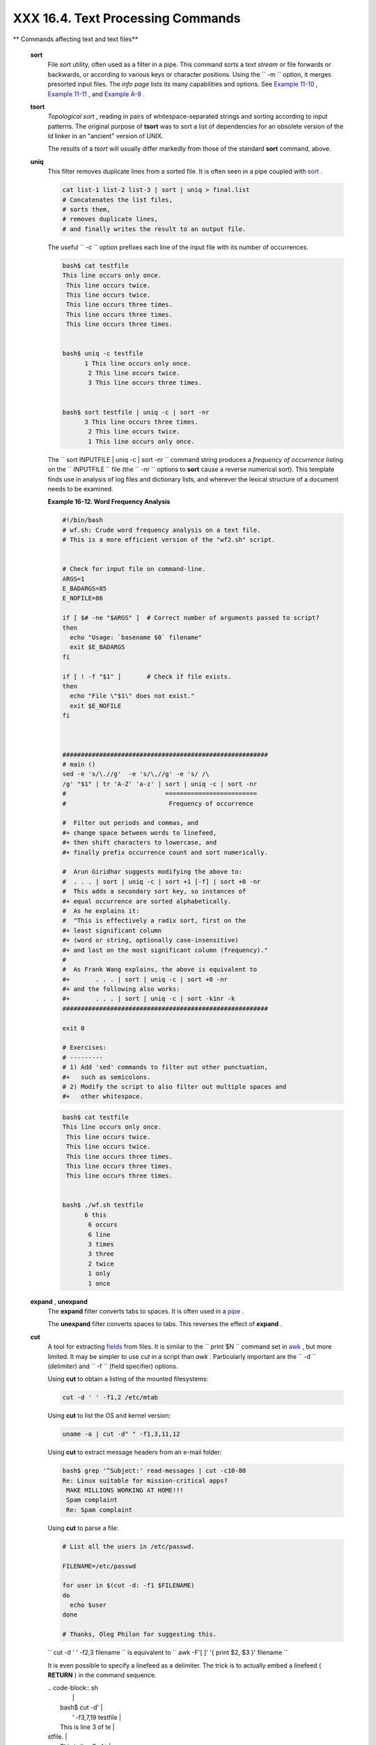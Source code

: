 ###################################
XXX  16.4. Text Processing Commands
###################################

.. raw:: html

   <div class="VARIABLELIST">

** Commands affecting text and text files**

 **sort**
    File sort utility, often used as a filter in a pipe. This command
    sorts a *text stream* or file forwards or backwards, or according to
    various keys or character positions. Using the
    ``         -m        `` option, it merges presorted input files. The
    *info page* lists its many capabilities and options. See `Example
    11-10 <loops1.html#FINDSTRING>`__ , `Example
    11-11 <loops1.html#SYMLINKS>`__ , and `Example
    A-8 <contributed-scripts.html#MAKEDICT>`__ .

 **tsort**
    *Topological sort* , reading in pairs of whitespace-separated
    strings and sorting according to input patterns. The original
    purpose of **tsort** was to sort a list of dependencies for an
    obsolete version of the *ld* linker in an "ancient" version of UNIX.

    The results of a *tsort* will usually differ markedly from those of
    the standard **sort** command, above.

 **uniq**
    This filter removes duplicate lines from a sorted file. It is often
    seen in a pipe coupled with `sort <textproc.html#SORTREF>`__ .

    .. raw:: html

       <div>

    .. code-block:: sh

        cat list-1 list-2 list-3 | sort | uniq > final.list
        # Concatenates the list files,
        # sorts them,
        # removes duplicate lines,
        # and finally writes the result to an output file.

    .. raw:: html

       </p>

    .. raw:: html

       </div>

    The useful ``         -c        `` option prefixes each line of the
    input file with its number of occurrences.

    .. raw:: html

       <div>

    .. code-block:: sh

        bash$ cat testfile
        This line occurs only once.
         This line occurs twice.
         This line occurs twice.
         This line occurs three times.
         This line occurs three times.
         This line occurs three times.


        bash$ uniq -c testfile
              1 This line occurs only once.
               2 This line occurs twice.
               3 This line occurs three times.


        bash$ sort testfile | uniq -c | sort -nr
              3 This line occurs three times.
               2 This line occurs twice.
               1 This line occurs only once.


    .. raw:: html

       </p>

    .. raw:: html

       </div>

    The
    ``                   sort INPUTFILE | uniq -c | sort -nr                 ``
    command string produces a *frequency of occurrence* listing on the
    ``         INPUTFILE        `` file (the ``         -nr        ``
    options to **sort** cause a reverse numerical sort). This template
    finds use in analysis of log files and dictionary lists, and
    wherever the lexical structure of a document needs to be examined.

    .. raw:: html

       <div class="EXAMPLE">

    **Example 16-12. Word Frequency Analysis**

    .. raw:: html

       <div>

    .. code-block:: sh

        #!/bin/bash
        # wf.sh: Crude word frequency analysis on a text file.
        # This is a more efficient version of the "wf2.sh" script.


        # Check for input file on command-line.
        ARGS=1
        E_BADARGS=85
        E_NOFILE=86

        if [ $# -ne "$ARGS" ]  # Correct number of arguments passed to script?
        then
          echo "Usage: `basename $0` filename"
          exit $E_BADARGS
        fi

        if [ ! -f "$1" ]       # Check if file exists.
        then
          echo "File \"$1\" does not exist."
          exit $E_NOFILE
        fi



        ########################################################
        # main ()
        sed -e 's/\.//g'  -e 's/\,//g' -e 's/ /\
        /g' "$1" | tr 'A-Z' 'a-z' | sort | uniq -c | sort -nr
        #                           =========================
        #                            Frequency of occurrence

        #  Filter out periods and commas, and
        #+ change space between words to linefeed,
        #+ then shift characters to lowercase, and
        #+ finally prefix occurrence count and sort numerically.

        #  Arun Giridhar suggests modifying the above to:
        #  . . . | sort | uniq -c | sort +1 [-f] | sort +0 -nr
        #  This adds a secondary sort key, so instances of
        #+ equal occurrence are sorted alphabetically.
        #  As he explains it:
        #  "This is effectively a radix sort, first on the
        #+ least significant column
        #+ (word or string, optionally case-insensitive)
        #+ and last on the most significant column (frequency)."
        #
        #  As Frank Wang explains, the above is equivalent to
        #+       . . . | sort | uniq -c | sort +0 -nr
        #+ and the following also works:
        #+       . . . | sort | uniq -c | sort -k1nr -k
        ########################################################

        exit 0

        # Exercises:
        # ---------
        # 1) Add 'sed' commands to filter out other punctuation,
        #+   such as semicolons.
        # 2) Modify the script to also filter out multiple spaces and
        #+   other whitespace.

    .. raw:: html

       </p>

    .. raw:: html

       </div>

    .. raw:: html

       </div>

    .. raw:: html

       <div>

    .. code-block:: sh

        bash$ cat testfile
        This line occurs only once.
         This line occurs twice.
         This line occurs twice.
         This line occurs three times.
         This line occurs three times.
         This line occurs three times.


        bash$ ./wf.sh testfile
              6 this
               6 occurs
               6 line
               3 times
               3 three
               2 twice
               1 only
               1 once


    .. raw:: html

       </p>

    .. raw:: html

       </div>

 **expand** , **unexpand**
    The **expand** filter converts tabs to spaces. It is often used in a
    `pipe <special-chars.html#PIPEREF>`__ .

    The **unexpand** filter converts spaces to tabs. This reverses the
    effect of **expand** .

 **cut**
    A tool for extracting `fields <special-chars.html#FIELDREF>`__ from
    files. It is similar to the
    ``                   print $N                 `` command set in
    `awk <awk.html#AWKREF>`__ , but more limited. It may be simpler to
    use *cut* in a script than *awk* . Particularly important are the
    ``         -d        `` (delimiter) and ``         -f        ``
    (field specifier) options.

    Using **cut** to obtain a listing of the mounted filesystems:

    .. raw:: html

       <div>

    .. code-block:: sh

        cut -d ' ' -f1,2 /etc/mtab

    .. raw:: html

       </p>

    .. raw:: html

       </div>

    Using **cut** to list the OS and kernel version:

    .. raw:: html

       <div>

    .. code-block:: sh

        uname -a | cut -d" " -f1,3,11,12

    .. raw:: html

       </p>

    .. raw:: html

       </div>

    Using **cut** to extract message headers from an e-mail folder:

    .. raw:: html

       <div>

    .. code-block:: sh

        bash$ grep '^Subject:' read-messages | cut -c10-80
        Re: Linux suitable for mission-critical apps?
         MAKE MILLIONS WORKING AT HOME!!!
         Spam complaint
         Re: Spam complaint

    .. raw:: html

       </p>

    .. raw:: html

       </div>

    Using **cut** to parse a file:

    .. raw:: html

       <div>

    .. code-block:: sh

        # List all the users in /etc/passwd.

        FILENAME=/etc/passwd

        for user in $(cut -d: -f1 $FILENAME)
        do
          echo $user
        done

        # Thanks, Oleg Philon for suggesting this.

    .. raw:: html

       </p>

    .. raw:: html

       </div>

    ``                   cut -d ' ' -f2,3 filename                 `` is
    equivalent to
    ``                   awk -F'[ ]' '{ print $2, $3 }' filename                 ``

    .. raw:: html

       <div class="NOTE">

    .. raw:: html

       <div>

    |Note|

    It is even possible to specify a linefeed as a delimiter. The trick
    is to actually embed a linefeed ( **RETURN** ) in the command
    sequence.

    | .. code-block:: sh
    |                          |
    |     bash$ cut -d'        |
    |      ' -f3,7,19 testfile |
    |     This is line 3 of te |
    | stfile.                  |
    |      This is line 7 of t |
    | estfile.                 |
    |      This is line 19 of  |
    | testfile.                |
    |                          |


    Thank you, Jaka Kranjc, for pointing this out.

    .. raw:: html

       </p>

    .. code-block:: sh

        bash$ cut -d'
         ' -f3,7,19 testfile
        This is line 3 of testfile.
         This is line 7 of testfile.
         This is line 19 of testfile.


    .. raw:: html

       </p>

    .. code-block:: sh

        bash$ cut -d'
         ' -f3,7,19 testfile
        This is line 3 of testfile.
         This is line 7 of testfile.
         This is line 19 of testfile.


    .. raw:: html

       </p>

    .. raw:: html

       </div>

    .. raw:: html

       </div>

    See also `Example 16-48 <mathc.html#BASE>`__ .

 **paste**
    Tool for merging together different files into a single,
    multi-column file. In combination with
    `cut <textproc.html#CUTREF>`__ , useful for creating system log
    files.

    .. raw:: html

       <div>

    .. code-block:: sh

        bash$ cat items
        alphabet blocks
         building blocks
         cables

        bash$ cat prices
        $1.00/dozen
         $2.50 ea.
         $3.75

        bash$ paste items prices
        alphabet blocks $1.00/dozen
         building blocks $2.50 ea.
         cables  $3.75

    .. raw:: html

       </p>

    .. raw:: html

       </div>

 **join**
    Consider this a special-purpose cousin of **paste** . This powerful
    utility allows merging two files in a meaningful fashion, which
    essentially creates a simple version of a relational database.

    The **join** command operates on exactly two files, but pastes
    together only those lines with a common tagged
    `field <special-chars.html#FIELDREF>`__ (usually a numerical label),
    and writes the result to ``         stdout        `` . The files to
    be joined should be sorted according to the tagged field for the
    matchups to work properly.

    .. raw:: html

       <div>

    .. code-block:: sh

        File: 1.data

        100 Shoes
        200 Laces
        300 Socks

    .. raw:: html

       </p>

    .. raw:: html

       </div>

    .. raw:: html

       <div>

    .. code-block:: sh

        File: 2.data

        100 $40.00
        200 $1.00
        300 $2.00

    .. raw:: html

       </p>

    .. raw:: html

       </div>

    .. raw:: html

       <div>

    .. code-block:: sh

        bash$ join 1.data 2.data
        File: 1.data 2.data

         100 Shoes $40.00
         200 Laces $1.00
         300 Socks $2.00


    .. raw:: html

       </p>

    .. raw:: html

       </div>

    .. raw:: html

       <div class="NOTE">

    .. raw:: html

       <div>

    |Note|

    The tagged field appears only once in the output.

    .. raw:: html

       </p>

    .. raw:: html

       </div>

    .. raw:: html

       </div>

 **head**
    lists the beginning of a file to ``         stdout        `` . The
    default is ``         10        `` lines, but a different number can
    be specified. The command has a number of interesting options.

    .. raw:: html

       <div class="EXAMPLE">

    **Example 16-13. Which files are scripts?**

    .. raw:: html

       <div>

    .. code-block:: sh

        #!/bin/bash
        # script-detector.sh: Detects scripts within a directory.

        TESTCHARS=2    # Test first 2 characters.
        SHABANG='#!'   # Scripts begin with a "sha-bang."

        for file in *  # Traverse all the files in current directory.
        do
          if [[ `head -c$TESTCHARS "$file"` = "$SHABANG" ]]
          #      head -c2                      #!
          #  The '-c' option to "head" outputs a specified
          #+ number of characters, rather than lines (the default).
          then
            echo "File \"$file\" is a script."
          else
            echo "File \"$file\" is *not* a script."
          fi
        done

        exit 0

        #  Exercises:
        #  ---------
        #  1) Modify this script to take as an optional argument
        #+    the directory to scan for scripts
        #+    (rather than just the current working directory).
        #
        #  2) As it stands, this script gives "false positives" for
        #+    Perl, awk, and other scripting language scripts.
        #     Correct this.

    .. raw:: html

       </p>

    .. raw:: html

       </div>

    .. raw:: html

       </div>

    .. raw:: html

       <div class="EXAMPLE">

    **Example 16-14. Generating 10-digit random numbers**

    .. raw:: html

       <div>

    .. code-block:: sh

        #!/bin/bash
        # rnd.sh: Outputs a 10-digit random number

        # Script by Stephane Chazelas.

        head -c4 /dev/urandom | od -N4 -tu4 | sed -ne '1s/.* //p'


        # =================================================================== #

        # Analysis
        # --------

        # head:
        # -c4 option takes first 4 bytes.

        # od:
        # -N4 option limits output to 4 bytes.
        # -tu4 option selects unsigned decimal format for output.

        # sed:
        # -n option, in combination with "p" flag to the "s" command,
        # outputs only matched lines.



        # The author of this script explains the action of 'sed', as follows.

        # head -c4 /dev/urandom | od -N4 -tu4 | sed -ne '1s/.* //p'
        # ----------------------------------> |

        # Assume output up to "sed" --------> |
        # is 0000000 1198195154\n

        #  sed begins reading characters: 0000000 1198195154\n.
        #  Here it finds a newline character,
        #+ so it is ready to process the first line (0000000 1198195154).
        #  It looks at its <range><action>s. The first and only one is

        #   range     action
        #   1         s/.* //p

        #  The line number is in the range, so it executes the action:
        #+ tries to substitute the longest string ending with a space in the line
        #  ("0000000 ") with nothing (//), and if it succeeds, prints the result
        #  ("p" is a flag to the "s" command here, this is different
        #+ from the "p" command).

        #  sed is now ready to continue reading its input. (Note that before
        #+ continuing, if -n option had not been passed, sed would have printed
        #+ the line once again).

        #  Now, sed reads the remainder of the characters, and finds the
        #+ end of the file.
        #  It is now ready to process its 2nd line (which is also numbered '$' as
        #+ it's the last one).
        #  It sees it is not matched by any <range>, so its job is done.

        #  In few word this sed commmand means:
        #  "On the first line only, remove any character up to the right-most space,
        #+ then print it."

        # A better way to do this would have been:
        #           sed -e 's/.* //;q'

        # Here, two <range><action>s (could have been written
        #           sed -e 's/.* //' -e q):

        #   range                    action
        #   nothing (matches line)   s/.* //
        #   nothing (matches line)   q (quit)

        #  Here, sed only reads its first line of input.
        #  It performs both actions, and prints the line (substituted) before
        #+ quitting (because of the "q" action) since the "-n" option is not passed.

        # =================================================================== #

        # An even simpler altenative to the above one-line script would be:
        #           head -c4 /dev/urandom| od -An -tu4

        exit

    .. raw:: html

       </p>

    .. raw:: html

       </div>

    .. raw:: html

       </div>

    See also `Example 16-39 <filearchiv.html#EX52>`__ .

 **tail**
    lists the (tail) end of a file to ``         stdout        `` . The
    default is ``         10        `` lines, but this can be changed
    with the ``         -n        `` option. Commonly used to keep track
    of changes to a system logfile, using the ``         -f        ``
    option, which outputs lines appended to the file.

    .. raw:: html

       <div class="EXAMPLE">

    **Example 16-15. Using *tail* to monitor the system log**

    .. raw:: html

       <div>

    .. code-block:: sh

        #!/bin/bash

        filename=sys.log

        cat /dev/null > $filename; echo "Creating / cleaning out file."
        #  Creates the file if it does not already exist,
        #+ and truncates it to zero length if it does.
        #  : > filename   and   > filename also work.

        tail /var/log/messages > $filename
        # /var/log/messages must have world read permission for this to work.

        echo "$filename contains tail end of system log."

        exit 0

    .. raw:: html

       </p>

    .. raw:: html

       </div>

    .. raw:: html

       </div>

    .. raw:: html

       <div class="TIP">

    .. raw:: html

       <div>

    |Tip|

    To list a specific line of a text file,
    `pipe <special-chars.html#PIPEREF>`__ the output of **head** to
    **tail -n 1** . For example
    ``                         head -n 8 database.txt | tail         -n 1                       ``
    lists the 8th line of the file
    ``            database.txt           `` .

    To set a variable to a given block of a text file:

    | .. code-block:: sh
    |                          |
    |     var=$(head -n $m $fi |
    | lename | tail -n $n)     |
    |                          |
    |     # filename = name of |
    |  file                    |
    |     # m = from beginning |
    |  of file, number of line |
    | s to end of block        |
    |     # n = number of line |
    | s to set variable to (tr |
    | im from end of block)    |


    .. raw:: html

       </p>

    .. code-block:: sh

        var=$(head -n $m $filename | tail -n $n)

        # filename = name of file
        # m = from beginning of file, number of lines to end of block
        # n = number of lines to set variable to (trim from end of block)

    .. raw:: html

       </p>

    .. code-block:: sh

        var=$(head -n $m $filename | tail -n $n)

        # filename = name of file
        # m = from beginning of file, number of lines to end of block
        # n = number of lines to set variable to (trim from end of block)

    .. raw:: html

       </p>

    .. raw:: html

       </div>

    .. raw:: html

       </div>

    .. raw:: html

       <div class="NOTE">

    .. raw:: html

       <div>

    |Note|

    Newer implementations of **tail** deprecate the older **tail -$LINES
    filename** usage. The standard **tail -n $LINES filename** is
    correct.

    .. raw:: html

       </p>

    .. raw:: html

       </div>

    .. raw:: html

       </div>

    See also `Example 16-5 <moreadv.html#EX41>`__ , `Example
    16-39 <filearchiv.html#EX52>`__ and `Example
    32-6 <debugging.html#ONLINE>`__ .

 **grep**
    A multi-purpose file search tool that uses `Regular
    Expressions <regexp.html#REGEXREF>`__ . It was originally a
    command/filter in the venerable **ed** line editor:
    ``                   g/re/p                 `` -- *global - regular
    expression - print* .

    **grep** ``                   pattern                 `` [
    ``                   file                 `` ...]

    Search the target file(s) for occurrences of
    ``                 pattern               `` , where
    ``                 pattern               `` may be literal text or a
    Regular Expression.

    .. raw:: html

       <div>

    .. code-block:: sh

        bash$ grep '[rst]ystem.$' osinfo.txt
        The GPL governs the distribution of the Linux operating system.


    .. raw:: html

       </p>

    .. raw:: html

       </div>

    If no target file(s) specified, **grep** works as a filter on
    ``         stdout        `` , as in a
    `pipe <special-chars.html#PIPEREF>`__ .

    .. raw:: html

       <div>

    .. code-block:: sh

        bash$ ps ax | grep clock
        765 tty1     S      0:00 xclock
         901 pts/1    S      0:00 grep clock


    .. raw:: html

       </p>

    .. raw:: html

       </div>

    The ``         -i        `` option causes a case-insensitive search.

    The ``         -w        `` option matches only whole words.

    The ``         -l        `` option lists only the files in which
    matches were found, but not the matching lines.

    The ``         -r        `` (recursive) option searches files in the
    current working directory and all subdirectories below it.

    The ``         -n        `` option lists the matching lines,
    together with line numbers.

    .. raw:: html

       <div>

    .. code-block:: sh

        bash$ grep -n Linux osinfo.txt
        2:This is a file containing information about Linux.
         6:The GPL governs the distribution of the Linux operating system.


    .. raw:: html

       </p>

    .. raw:: html

       </div>

    The ``         -v        `` (or ``         --invert-match        ``
    ) option *filters out* matches.

    .. raw:: html

       <div>

    .. code-block:: sh

        grep pattern1 *.txt | grep -v pattern2

        # Matches all lines in "*.txt" files containing "pattern1",
        # but ***not*** "pattern2".

    .. raw:: html

       </p>

    .. raw:: html

       </div>

    The ``         -c        `` ( ``         --count        `` ) option
    gives a numerical count of matches, rather than actually listing the
    matches.

    .. raw:: html

       <div>

    .. code-block:: sh

        grep -c txt *.sgml   # (number of occurrences of "txt" in "*.sgml" files)


        #   grep -cz .
        #            ^ dot
        # means count (-c) zero-separated (-z) items matching "."
        # that is, non-empty ones (containing at least 1 character).
        #
        printf 'a b\nc  d\n\n\n\n\n\000\n\000e\000\000\nf' | grep -cz .     # 3
        printf 'a b\nc  d\n\n\n\n\n\000\n\000e\000\000\nf' | grep -cz '$'   # 5
        printf 'a b\nc  d\n\n\n\n\n\000\n\000e\000\000\nf' | grep -cz '^'   # 5
        #
        printf 'a b\nc  d\n\n\n\n\n\000\n\000e\000\000\nf' | grep -c '$'    # 9
        # By default, newline chars (\n) separate items to match.

        # Note that the -z option is GNU "grep" specific.


        # Thanks, S.C.

    .. raw:: html

       </p>

    .. raw:: html

       </div>

    The ``         --color        `` (or ``         --colour        `` )
    option marks the matching string in color (on the console or in an
    *xterm* window). Since *grep* prints out each entire line containing
    the matching pattern, this lets you see exactly *what* is being
    matched. See also the ``         -o        `` option, which shows
    only the matching portion of the line(s).

    .. raw:: html

       <div class="EXAMPLE">

    **Example 16-16. Printing out the *From* lines in stored e-mail
    messages**

    .. raw:: html

       <div>

    .. code-block:: sh

        #!/bin/bash
        # from.sh

        #  Emulates the useful 'from' utility in Solaris, BSD, etc.
        #  Echoes the "From" header line in all messages
        #+ in your e-mail directory.


        MAILDIR=~/mail/*               #  No quoting of variable. Why?
        # Maybe check if-exists $MAILDIR:   if [ -d $MAILDIR ] . . .
        GREP_OPTS="-H -A 5 --color"    #  Show file, plus extra context lines
                                       #+ and display "From" in color.
        TARGETSTR="^From"              # "From" at beginning of line.

        for file in $MAILDIR           #  No quoting of variable.
        do
          grep $GREP_OPTS "$TARGETSTR" "$file"
          #    ^^^^^^^^^^              #  Again, do not quote this variable.
          echo
        done

        exit $?

        #  You might wish to pipe the output of this script to 'more'
        #+ or redirect it to a file . . .

    .. raw:: html

       </p>

    .. raw:: html

       </div>

    .. raw:: html

       </div>

    When invoked with more than one target file given, **grep**
    specifies which file contains matches.

    .. raw:: html

       <div>

    .. code-block:: sh

        bash$ grep Linux osinfo.txt misc.txt
        osinfo.txt:This is a file containing information about Linux.
         osinfo.txt:The GPL governs the distribution of the Linux operating system.
         misc.txt:The Linux operating system is steadily gaining in popularity.


    .. raw:: html

       </p>

    .. raw:: html

       </div>

    .. raw:: html

       <div class="TIP">

    .. raw:: html

       <div>

    |Tip|

    To force **grep** to show the filename when searching only one
    target file, simply give ``            /dev/null           `` as the
    second file.

    | .. code-block:: sh
    |                          |
    |     bash$ grep Linux osi |
    | nfo.txt /dev/null        |
    |     osinfo.txt:This is a |
    |  file containing informa |
    | tion about Linux.        |
    |      osinfo.txt:The GPL  |
    | governs the distribution |
    |  of the Linux operating  |
    | system.                  |
    |                          |


    .. raw:: html

       </p>

    .. code-block:: sh

        bash$ grep Linux osinfo.txt /dev/null
        osinfo.txt:This is a file containing information about Linux.
         osinfo.txt:The GPL governs the distribution of the Linux operating system.


    .. raw:: html

       </p>

    .. code-block:: sh

        bash$ grep Linux osinfo.txt /dev/null
        osinfo.txt:This is a file containing information about Linux.
         osinfo.txt:The GPL governs the distribution of the Linux operating system.


    .. raw:: html

       </p>

    .. raw:: html

       </div>

    .. raw:: html

       </div>

    If there is a successful match, **grep** returns an `exit
    status <exit-status.html#EXITSTATUSREF>`__ of 0, which makes it
    useful in a condition test in a script, especially in combination
    with the ``         -q        `` option to suppress output.

    .. raw:: html

       <div>

    .. code-block:: sh

        SUCCESS=0                      # if grep lookup succeeds
        word=Linux
        filename=data.file

        grep -q "$word" "$filename"    #  The "-q" option
                                       #+ causes nothing to echo to stdout.
        if [ $? -eq $SUCCESS ]
        # if grep -q "$word" "$filename"   can replace lines 5 - 7.
        then
          echo "$word found in $filename"
        else
          echo "$word not found in $filename"
        fi

    .. raw:: html

       </p>

    .. raw:: html

       </div>

    `Example 32-6 <debugging.html#ONLINE>`__ demonstrates how to use
    **grep** to search for a word pattern in a system logfile.

    .. raw:: html

       <div class="EXAMPLE">

    **Example 16-17. Emulating *grep* in a script**

    .. raw:: html

       <div>

    .. code-block:: sh

        #!/bin/bash
        # grp.sh: Rudimentary reimplementation of grep.

        E_BADARGS=85

        if [ -z "$1" ]    # Check for argument to script.
        then
          echo "Usage: `basename $0` pattern"
          exit $E_BADARGS
        fi

        echo

        for file in *     # Traverse all files in $PWD.
        do
          output=$(sed -n /"$1"/p $file)  # Command substitution.

          if [ ! -z "$output" ]           # What happens if "$output" is not quoted?
          then
            echo -n "$file: "
            echo "$output"
          fi              #  sed -ne "/$1/s|^|${file}: |p"  is equivalent to above.

          echo
        done

        echo

        exit 0

        # Exercises:
        # ---------
        # 1) Add newlines to output, if more than one match in any given file.
        # 2) Add features.

    .. raw:: html

       </p>

    .. raw:: html

       </div>

    .. raw:: html

       </div>

    How can **grep** search for two (or more) separate patterns? What if
    you want **grep** to display all lines in a file or files that
    contain both "pattern1" *and* "pattern2" ?

    One method is to `pipe <special-chars.html#PIPEREF>`__ the result of
    **grep pattern1** to **grep pattern2** .

    For example, given the following file:

    .. raw:: html

       <div>

    .. code-block:: sh

        # Filename: tstfile

        This is a sample file.
        This is an ordinary text file.
        This file does not contain any unusual text.
        This file is not unusual.
        Here is some text.

    .. raw:: html

       </p>

    .. raw:: html

       </div>

    Now, let's search this file for lines containing *both* "file" and
    "text" . . .

    .. raw:: html

       <div>

    .. code-block:: sh

        bash$ grep file tstfile
        # Filename: tstfile
         This is a sample file.
         This is an ordinary text file.
         This file does not contain any unusual text.
         This file is not unusual.

        bash$ grep file tstfile | grep text
        This is an ordinary text file.
         This file does not contain any unusual text.

    .. raw:: html

       </p>

    .. raw:: html

       </div>

    Now, for an interesting recreational use of *grep* . . .

    .. raw:: html

       <div class="EXAMPLE">

    **Example 16-18. Crossword puzzle solver**

    .. raw:: html

       <div>

    .. code-block:: sh

        #!/bin/bash
        # cw-solver.sh
        # This is actually a wrapper around a one-liner (line 46).

        #  Crossword puzzle and anagramming word game solver.
        #  You know *some* of the letters in the word you're looking for,
        #+ so you need a list of all valid words
        #+ with the known letters in given positions.
        #  For example: w...i....n
        #               1???5????10
        # w in position 1, 3 unknowns, i in the 5th, 4 unknowns, n at the end.
        # (See comments at end of script.)


        E_NOPATT=71
        DICT=/usr/share/dict/word.lst
        #                    ^^^^^^^^   Looks for word list here.
        #  ASCII word list, one word per line.
        #  If you happen to need an appropriate list,
        #+ download the author's "yawl" word list package.
        #  http://ibiblio.org/pub/Linux/libs/yawl-0.3.2.tar.gz
        #  or
        #  http://bash.deta.in/yawl-0.3.2.tar.gz


        if [ -z "$1" ]   #  If no word pattern specified
        then             #+ as a command-line argument . . .
          echo           #+ . . . then . . .
          echo "Usage:"  #+ Usage message.
          echo
          echo ""$0" \"pattern,\""
          echo "where \"pattern\" is in the form"
          echo "xxx..x.x..."
          echo
          echo "The x's represent known letters,"
          echo "and the periods are unknown letters (blanks)."
          echo "Letters and periods can be in any position."
          echo "For example, try:   sh cw-solver.sh w...i....n"
          echo
          exit $E_NOPATT
        fi

        echo
        # ===============================================
        # This is where all the work gets done.
        grep ^"$1"$ "$DICT"   # Yes, only one line!
        #    |    |
        # ^ is start-of-word regex anchor.
        # $ is end-of-word regex anchor.

        #  From _Stupid Grep Tricks_, vol. 1,
        #+ a book the ABS Guide author may yet get around
        #+ to writing . . . one of these days . . .
        # ===============================================
        echo


        exit $?  # Script terminates here.
        #  If there are too many words generated,
        #+ redirect the output to a file.

        $ sh cw-solver.sh w...i....n

        wellington
        workingman
        workingmen

    .. raw:: html

       </p>

    .. raw:: html

       </div>

    .. raw:: html

       </div>

     **egrep** -- *extended grep* -- is the same as **grep -E** . This
    uses a somewhat different, extended set of `Regular
    Expressions <regexp.html#REGEXREF>`__ , which can make the search a
    bit more flexible. It also allows the boolean \| ( *or* ) operator.

    .. raw:: html

       <div>

    .. code-block:: sh

        bash $ egrep 'matches|Matches' file.txt
        Line 1 matches.
         Line 3 Matches.
         Line 4 contains matches, but also Matches


    .. raw:: html

       </p>

    .. raw:: html

       </div>

     **fgrep** -- *fast grep* -- is the same as **grep -F** . It does a
    literal string search (no `Regular
    Expressions <regexp.html#REGEXREF>`__ ), which generally speeds
    things up a bit.

    .. raw:: html

       <div class="NOTE">

    .. raw:: html

       <div>

    |Note|

    On some Linux distros, **egrep** and **fgrep** are symbolic links
    to, or aliases for **grep** , but invoked with the
    ``            -E           `` and ``            -F           ``
    options, respectively.

    .. raw:: html

       </p>

    .. raw:: html

       </div>

    .. raw:: html

       </div>

    .. raw:: html

       <div class="EXAMPLE">

    **Example 16-19. Looking up definitions in *Webster's 1913
    Dictionary***

    .. raw:: html

       <div>

    .. code-block:: sh

        #!/bin/bash
        # dict-lookup.sh

        #  This script looks up definitions in the 1913 Webster's Dictionary.
        #  This Public Domain dictionary is available for download
        #+ from various sites, including
        #+ Project Gutenberg (http://www.gutenberg.org/etext/247).
        #
        #  Convert it from DOS to UNIX format (with only LF at end of line)
        #+ before using it with this script.
        #  Store the file in plain, uncompressed ASCII text.
        #  Set DEFAULT_DICTFILE variable below to path/filename.


        E_BADARGS=85
        MAXCONTEXTLINES=50                        # Maximum number of lines to show.
        DEFAULT_DICTFILE="/usr/share/dict/webster1913-dict.txt"
                                                  # Default dictionary file pathname.
                                                  # Change this as necessary.
        #  Note:
        #  ----
        #  This particular edition of the 1913 Webster's
        #+ begins each entry with an uppercase letter
        #+ (lowercase for the remaining characters).
        #  Only the *very first line* of an entry begins this way,
        #+ and that's why the search algorithm below works.



        if [[ -z $(echo "$1" | sed -n '/^[A-Z]/p') ]]
        #  Must at least specify word to look up, and
        #+ it must start with an uppercase letter.
        then
          echo "Usage: `basename $0` Word-to-define [dictionary-file]"
          echo
          echo "Note: Word to look up must start with capital letter,"
          echo "with the rest of the word in lowercase."
          echo "--------------------------------------------"
          echo "Examples: Abandon, Dictionary, Marking, etc."
          exit $E_BADARGS
        fi


        if [ -z "$2" ]                            #  May specify different dictionary
                                                  #+ as an argument to this script.
        then
          dictfile=$DEFAULT_DICTFILE
        else
          dictfile="$2"
        fi

        # ---------------------------------------------------------
        Definition=$(fgrep -A $MAXCONTEXTLINES "$1 \\" "$dictfile")
        #                  Definitions in form "Word \..."
        #
        #  And, yes, "fgrep" is fast enough
        #+ to search even a very large text file.


        # Now, snip out just the definition block.

        echo "$Definition" |
        sed -n '1,/^[A-Z]/p' |
        #  Print from first line of output
        #+ to the first line of the next entry.
        sed '$d' | sed '$d'
        #  Delete last two lines of output
        #+ (blank line and first line of next entry).
        # ---------------------------------------------------------

        exit $?

        # Exercises:
        # ---------
        # 1)  Modify the script to accept any type of alphabetic input
        #   + (uppercase, lowercase, mixed case), and convert it
        #   + to an acceptable format for processing.
        #
        # 2)  Convert the script to a GUI application,
        #   + using something like 'gdialog' or 'zenity' . . .
        #     The script will then no longer take its argument(s)
        #   + from the command-line.
        #
        # 3)  Modify the script to parse one of the other available
        #   + Public Domain Dictionaries, such as the U.S. Census Bureau Gazetteer.

    .. raw:: html

       </p>

    .. raw:: html

       </div>

    .. raw:: html

       </div>

    .. raw:: html

       <div class="NOTE">

    .. raw:: html

       <div>

    |Note|

    See also `Example A-41 <contributed-scripts.html#QKY>`__ for an
    example of speedy *fgrep* lookup on a large text file.

    .. raw:: html

       </p>

    .. raw:: html

       </div>

    .. raw:: html

       </div>

    **agrep** ( *approximate grep* ) extends the capabilities of
    **grep** to approximate matching. The search string may differ by a
    specified number of characters from the resulting matches. This
    utility is not part of the core Linux distribution.

    .. raw:: html

       <div class="TIP">

    .. raw:: html

       <div>

    |Tip|

    To search compressed files, use **zgrep** , **zegrep** , or
    **zfgrep** . These also work on non-compressed files, though slower
    than plain **grep** , **egrep** , **fgrep** . They are handy for
    searching through a mixed set of files, some compressed, some not.

    To search `bzipped <filearchiv.html#BZIPREF>`__ files, use
    **bzgrep** .

    .. raw:: html

       </p>

    .. raw:: html

       </div>

    .. raw:: html

       </div>

 **look**
    The command **look** works like **grep** , but does a lookup on a
    "dictionary," a sorted word list. By default, **look** searches for
    a match in ``         /usr/dict/words        `` , but a different
    dictionary file may be specified.

    .. raw:: html

       <div class="EXAMPLE">

    **Example 16-20. Checking words in a list for validity**

    .. raw:: html

       <div>

    .. code-block:: sh

        #!/bin/bash
        # lookup: Does a dictionary lookup on each word in a data file.

        file=words.data  # Data file from which to read words to test.

        echo
        echo "Testing file $file"
        echo

        while [ "$word" != end ]  # Last word in data file.
        do               # ^^^
          read word      # From data file, because of redirection at end of loop.
          look $word > /dev/null  # Don't want to display lines in dictionary file.
          #  Searches for words in the file /usr/share/dict/words
          #+ (usually a link to linux.words).
          lookup=$?      # Exit status of 'look' command.

          if [ "$lookup" -eq 0 ]
          then
            echo "\"$word\" is valid."
          else
            echo "\"$word\" is invalid."
          fi

        done <"$file"    # Redirects stdin to $file, so "reads" come from there.

        echo

        exit 0

        # ----------------------------------------------------------------
        # Code below line will not execute because of "exit" command above.


        # Stephane Chazelas proposes the following, more concise alternative:

        while read word && [[ $word != end ]]
        do if look "$word" > /dev/null
           then echo "\"$word\" is valid."
           else echo "\"$word\" is invalid."
           fi
        done <"$file"

        exit 0

    .. raw:: html

       </p>

    .. raw:: html

       </div>

    .. raw:: html

       </div>

 **sed** , **awk**
    Scripting languages especially suited for parsing text files and
    command output. May be embedded singly or in combination in pipes
    and shell scripts.

 **`sed <sedawk.html#SEDREF>`__**
    Non-interactive "stream editor" , permits using many **ex** commands
    in `batch <timedate.html#BATCHPROCREF>`__ mode. It finds many uses
    in shell scripts.

 **`awk <awk.html#AWKREF>`__**
    Programmable file extractor and formatter, good for manipulating
    and/or extracting `fields <special-chars.html#FIELDREF>`__ (columns)
    in structured text files. Its syntax is similar to C.

 **wc**
    *wc* gives a "word count" on a file or I/O stream:

    .. raw:: html

       <div>

    .. code-block:: sh

        bash $ wc /usr/share/doc/sed-4.1.2/README
        13  70  447 README
        [13 lines  70 words  447 characters]

    .. raw:: html

       </p>

    .. raw:: html

       </div>

    ``                   wc -w                 `` gives only the word
    count.

    ``                   wc -l                 `` gives only the line
    count.

    ``                   wc -c                 `` gives only the byte
    count.

    ``                   wc -m                 `` gives only the
    character count.

    ``                   wc -L                 `` gives only the length
    of the longest line.

    Using **wc** to count how many ``         .txt        `` files are
    in current working directory:

    .. raw:: html

       <div>

    .. code-block:: sh

        $ ls *.txt | wc -l
        #  Will work as long as none of the "*.txt" files
        #+ have a linefeed embedded in their name.

        #  Alternative ways of doing this are:
        #      find . -maxdepth 1 -name \*.txt -print0 | grep -cz .
        #      (shopt -s nullglob; set -- *.txt; echo $#)

        #  Thanks, S.C.

    .. raw:: html

       </p>

    .. raw:: html

       </div>

    Using **wc** to total up the size of all the files whose names begin
    with letters in the range d - h

    .. raw:: html

       <div>

    .. code-block:: sh

        bash$ wc [d-h]* | grep total | awk '{print $3}'
        71832


    .. raw:: html

       </p>

    .. raw:: html

       </div>

    Using **wc** to count the instances of the word "Linux" in the main
    source file for this book.

    .. raw:: html

       <div>

    .. code-block:: sh

        bash$ grep Linux abs-book.sgml | wc -l
        138


    .. raw:: html

       </p>

    .. raw:: html

       </div>

    See also `Example 16-39 <filearchiv.html#EX52>`__ and `Example
    20-8 <redircb.html#REDIR4>`__ .

    Certain commands include some of the functionality of **wc** as
    options.

    .. raw:: html

       <div>

    .. code-block:: sh

        ... | grep foo | wc -l
        # This frequently used construct can be more concisely rendered.

        ... | grep -c foo
        # Just use the "-c" (or "--count") option of grep.

        # Thanks, S.C.

    .. raw:: html

       </p>

    .. raw:: html

       </div>

 **tr**
    character translation filter.

    .. raw:: html

       <div class="CAUTION">

    .. raw:: html

       <div>

    |Caution|

    `Must use quoting and/or brackets <special-chars.html#UCREF>`__ , as
    appropriate. Quotes prevent the shell from reinterpreting the
    special characters in **tr** command sequences. Brackets should be
    quoted to prevent expansion by the shell.

    .. raw:: html

       </p>

    .. raw:: html

       </div>

    .. raw:: html

       </div>

    Either
    ``                   tr "A-Z" "*" <filename                 `` or
    ``                   tr A-Z \* <filename                 `` changes
    all the uppercase letters in ``         filename        `` to
    asterisks (writes to ``         stdout        `` ). On some systems
    this may not work, but
    ``                   tr A-Z           '[**]'                 ``
    will.

    The ``         -d        `` option deletes a range of characters.

    .. raw:: html

       <div>

    .. code-block:: sh

        echo "abcdef"                 # abcdef
        echo "abcdef" | tr -d b-d     # aef


        tr -d 0-9 <filename
        # Deletes all digits from the file "filename".

    .. raw:: html

       </p>

    .. raw:: html

       </div>

    The ``         --squeeze-repeats        `` (or
    ``         -s        `` ) option deletes all but the first instance
    of a string of consecutive characters. This option is useful for
    removing excess `whitespace <special-chars.html#WHITESPACEREF>`__ .

    .. raw:: html

       <div>

    .. code-block:: sh

        bash$ echo "XXXXX" | tr --squeeze-repeats 'X'
        X

    .. raw:: html

       </p>

    .. raw:: html

       </div>

    The ``         -c        `` "complement" option *inverts* the
    character set to match. With this option, **tr** acts only upon
    those characters *not* matching the specified set.

    .. raw:: html

       <div>

    .. code-block:: sh

        bash$ echo "acfdeb123" | tr -c b-d +
        +c+d+b++++

    .. raw:: html

       </p>

    .. raw:: html

       </div>

    Note that **tr** recognizes `POSIX character
    classes <x17129.html#POSIXREF>`__ . ` [1]
     <textproc.html#FTN.AEN11502>`__

    .. raw:: html

       <div>

    .. code-block:: sh

        bash$ echo "abcd2ef1" | tr '[:alpha:]' -
        ----2--1


    .. raw:: html

       </p>

    .. raw:: html

       </div>

    .. raw:: html

       <div class="EXAMPLE">

    **Example 16-21. *toupper* : Transforms a file to all uppercase.**

    .. raw:: html

       <div>

    .. code-block:: sh

        #!/bin/bash
        # Changes a file to all uppercase.

        E_BADARGS=85

        if [ -z "$1" ]  # Standard check for command-line arg.
        then
          echo "Usage: `basename $0` filename"
          exit $E_BADARGS
        fi

        tr a-z A-Z <"$1"

        # Same effect as above, but using POSIX character set notation:
        #        tr '[:lower:]' '[:upper:]' <"$1"
        # Thanks, S.C.

        #     Or even . . .
        #     cat "$1" | tr a-z A-Z
        #     Or dozens of other ways . . .

        exit 0

        #  Exercise:
        #  Rewrite this script to give the option of changing a file
        #+ to *either* upper or lowercase.
        #  Hint: Use either the "case" or "select" command.

    .. raw:: html

       </p>

    .. raw:: html

       </div>

    .. raw:: html

       </div>

    .. raw:: html

       <div class="EXAMPLE">

    **Example 16-22. *lowercase* : Changes all filenames in working
    directory to lowercase.**

    .. raw:: html

       <div>

    .. code-block:: sh

        #!/bin/bash
        #
        #  Changes every filename in working directory to all lowercase.
        #
        #  Inspired by a script of John Dubois,
        #+ which was translated into Bash by Chet Ramey,
        #+ and considerably simplified by the author of the ABS Guide.


        for filename in *                # Traverse all files in directory.
        do
           fname=`basename $filename`
           n=`echo $fname | tr A-Z a-z`  # Change name to lowercase.
           if [ "$fname" != "$n" ]       # Rename only files not already lowercase.
           then
             mv $fname $n
           fi
        done

        exit $?


        # Code below this line will not execute because of "exit".
        #--------------------------------------------------------#
        # To run it, delete script above line.

        # The above script will not work on filenames containing blanks or newlines.
        # Stephane Chazelas therefore suggests the following alternative:


        for filename in *    # Not necessary to use basename,
                             # since "*" won't return any file containing "/".
        do n=`echo "$filename/" | tr '[:upper:]' '[:lower:]'`
        #                             POSIX char set notation.
        #                    Slash added so that trailing newlines are not
        #                    removed by command substitution.
           # Variable substitution:
           n=${n%/}          # Removes trailing slash, added above, from filename.
           [[ $filename == $n ]] || mv "$filename" "$n"
                             # Checks if filename already lowercase.
        done

        exit $?

    .. raw:: html

       </p>

    .. raw:: html

       </div>

    .. raw:: html

       </div>

    .. raw:: html

       <div class="EXAMPLE">

    **Example 16-23. *du* : DOS to UNIX text file conversion.**

    .. raw:: html

       <div>

    .. code-block:: sh

        #!/bin/bash
        # Du.sh: DOS to UNIX text file converter.

        E_WRONGARGS=85

        if [ -z "$1" ]
        then
          echo "Usage: `basename $0` filename-to-convert"
          exit $E_WRONGARGS
        fi

        NEWFILENAME=$1.unx

        CR='\015'  # Carriage return.
                   # 015 is octal ASCII code for CR.
                   # Lines in a DOS text file end in CR-LF.
                   # Lines in a UNIX text file end in LF only.

        tr -d $CR < $1 > $NEWFILENAME
        # Delete CR's and write to new file.

        echo "Original DOS text file is \"$1\"."
        echo "Converted UNIX text file is \"$NEWFILENAME\"."

        exit 0

        # Exercise:
        # --------
        # Change the above script to convert from UNIX to DOS.

    .. raw:: html

       </p>

    .. raw:: html

       </div>

    .. raw:: html

       </div>

    .. raw:: html

       <div class="EXAMPLE">

    **Example 16-24. *rot13* : ultra-weak encryption.**

    .. raw:: html

       <div>

    .. code-block:: sh

        #!/bin/bash
        # rot13.sh: Classic rot13 algorithm,
        #           encryption that might fool a 3-year old
        #           for about 10 minutes.

        # Usage: ./rot13.sh filename
        # or     ./rot13.sh <filename
        # or     ./rot13.sh and supply keyboard input (stdin)

        cat "$@" | tr 'a-zA-Z' 'n-za-mN-ZA-M'   # "a" goes to "n", "b" to "o" ...
        #  The   cat "$@"   construct
        #+ permits input either from stdin or from files.

        exit 0

    .. raw:: html

       </p>

    .. raw:: html

       </div>

    .. raw:: html

       </div>

    .. raw:: html

       <div class="EXAMPLE">

    **Example 16-25. Generating "Crypto-Quote" Puzzles**

    .. raw:: html

       <div>

    .. code-block:: sh

        #!/bin/bash
        # crypto-quote.sh: Encrypt quotes

        #  Will encrypt famous quotes in a simple monoalphabetic substitution.
        #  The result is similar to the "Crypto Quote" puzzles
        #+ seen in the Op Ed pages of the Sunday paper.


        key=ETAOINSHRDLUBCFGJMQPVWZYXK
        # The "key" is nothing more than a scrambled alphabet.
        # Changing the "key" changes the encryption.

        # The 'cat "$@"' construction gets input either from stdin or from files.
        # If using stdin, terminate input with a Control-D.
        # Otherwise, specify filename as command-line parameter.

        cat "$@" | tr "a-z" "A-Z" | tr "A-Z" "$key"
        #        |  to uppercase  |     encrypt
        # Will work on lowercase, uppercase, or mixed-case quotes.
        # Passes non-alphabetic characters through unchanged.


        # Try this script with something like:
        # "Nothing so needs reforming as other people's habits."
        # --Mark Twain
        #
        # Output is:
        # "CFPHRCS QF CIIOQ MINFMBRCS EQ FPHIM GIFGUI'Q HETRPQ."
        # --BEML PZERC

        # To reverse the encryption:
        # cat "$@" | tr "$key" "A-Z"


        #  This simple-minded cipher can be broken by an average 12-year old
        #+ using only pencil and paper.

        exit 0

        #  Exercise:
        #  --------
        #  Modify the script so that it will either encrypt or decrypt,
        #+ depending on command-line argument(s).

    .. raw:: html

       </p>

    .. raw:: html

       </div>

    .. raw:: html

       </div>

     Of course, *tr* lends itself to *code obfuscation* .

    .. raw:: html

       <div>

    .. code-block:: sh

        #!/bin/bash
        # jabh.sh

        x="wftedskaebjgdBstbdbsmnjgz"
        echo $x | tr "a-z" 'oh, turtleneck Phrase Jar!'

        # Based on the Wikipedia "Just another Perl hacker" article.

    .. raw:: html

       </p>

    .. raw:: html

       </div>

    .. raw:: html

       <div>

    .. raw:: html

       <div class="SIDEBAR">

    ***tr* variants**

    The **tr** utility has two historic variants. The BSD version does
    not use brackets (
    ``                         tr a-z A-Z                       `` ),
    but the SysV one does (
    ``                         tr '[a-z]' '[A-Z]'                       ``
    ). The GNU version of **tr** resembles the BSD one.

    .. raw:: html

       </div>

    .. raw:: html

       </p>

    .. raw:: html

       </div>

 **fold**
    A filter that wraps lines of input to a specified width. This is
    especially useful with the ``         -s        `` option, which
    breaks lines at word spaces (see `Example
    16-26 <textproc.html#EX50>`__ and `Example
    A-1 <contributed-scripts.html#MAILFORMAT>`__ ).

 **fmt**
    Simple-minded file formatter, used as a filter in a pipe to "wrap"
    long lines of text output.

    .. raw:: html

       <div class="EXAMPLE">

    **Example 16-26. Formatted file listing.**

    .. raw:: html

       <div>

    .. code-block:: sh

        #!/bin/bash

        WIDTH=40                    # 40 columns wide.

        b=`ls /usr/local/bin`       # Get a file listing...

        echo $b | fmt -w $WIDTH

        # Could also have been done by
        #    echo $b | fold - -s -w $WIDTH

        exit 0

    .. raw:: html

       </p>

    .. raw:: html

       </div>

    .. raw:: html

       </div>

    See also `Example 16-5 <moreadv.html#EX41>`__ .

    .. raw:: html

       <div class="TIP">

    .. raw:: html

       <div>

    |Tip|

    A powerful alternative to **fmt** is Kamil Toman's **par** utility,
    available from http://www.cs.berkeley.edu/~amc/Par/ .

    .. raw:: html

       </p>

    .. raw:: html

       </div>

    .. raw:: html

       </div>

 **col**
    This deceptively named filter removes reverse line feeds from an
    input stream. It also attempts to replace whitespace with equivalent
    tabs. The chief use of **col** is in filtering the output from
    certain text processing utilities, such as **groff** and **tbl** .

 **column**
    Column formatter. This filter transforms list-type text output into
    a "pretty-printed" table by inserting tabs at appropriate places.

    .. raw:: html

       <div class="EXAMPLE">

    **Example 16-27. Using *column* to format a directory listing**

    .. raw:: html

       <div>

    .. code-block:: sh

        #!/bin/bash
        # colms.sh
        # A minor modification of the example file in the "column" man page.


        (printf "PERMISSIONS LINKS OWNER GROUP SIZE MONTH DAY HH:MM PROG-NAME\n" \
        ; ls -l | sed 1d) | column -t
        #         ^^^^^^           ^^

        #  The "sed 1d" in the pipe deletes the first line of output,
        #+ which would be "total        N",
        #+ where "N" is the total number of files found by "ls -l".

        # The -t option to "column" pretty-prints a table.

        exit 0

    .. raw:: html

       </p>

    .. raw:: html

       </div>

    .. raw:: html

       </div>

 **colrm**
    Column removal filter. This removes columns (characters) from a file
    and writes the file, lacking the range of specified columns, back to
    ``         stdout        `` .
    ``                   colrm 2 4 <filename                 `` removes
    the second through fourth characters from each line of the text file
    ``         filename        `` .

    .. raw:: html

       <div class="CAUTION">

    .. raw:: html

       <div>

    |Caution|

    If the file contains tabs or nonprintable characters, this may cause
    unpredictable behavior. In such cases, consider using
    `expand <textproc.html#EXPANDREF>`__ and **unexpand** in a pipe
    preceding **colrm** .

    .. raw:: html

       </p>

    .. raw:: html

       </div>

    .. raw:: html

       </div>

 **nl**
    Line numbering filter:
    ``                   nl filename                 `` lists
    ``         filename        `` to ``         stdout        `` , but
    inserts consecutive numbers at the beginning of each non-blank line.
    If ``         filename        `` omitted, operates on
    ``         stdin.        ``

    The output of **nl** is very similar to
    ``                   cat -b                 `` , since, by default
    **nl** does not list blank lines.

    .. raw:: html

       <div class="EXAMPLE">

    **Example 16-28. *nl* : A self-numbering script.**

    .. raw:: html

       <div>

    .. code-block:: sh

        #!/bin/bash
        # line-number.sh

        # This script echoes itself twice to stdout with its lines numbered.

        echo "     line number = $LINENO" # 'nl' sees this as line 4
        #                                   (nl does not number blank lines).
        #                                   'cat -n' sees it correctly as line #6.

        nl `basename $0`

        echo; echo  # Now, let's try it with 'cat -n'

        cat -n `basename $0`
        # The difference is that 'cat -n' numbers the blank lines.
        # Note that 'nl -ba' will also do so.

        exit 0
        # -----------------------------------------------------------------

    .. raw:: html

       </p>

    .. raw:: html

       </div>

    .. raw:: html

       </div>

 **pr**
    Print formatting filter. This will paginate files (or
    ``         stdout        `` ) into sections suitable for hard copy
    printing or viewing on screen. Various options permit row and column
    manipulation, joining lines, setting margins, numbering lines,
    adding page headers, and merging files, among other things. The
    **pr** command combines much of the functionality of **nl** ,
    **paste** , **fold** , **column** , and **expand** .

    ``                   pr -o 5 --width=65 fileZZZ | more                 ``
    gives a nice paginated listing to screen of
    ``         fileZZZ        `` with margins set at 5 and 65.

    A particularly useful option is ``         -d        `` , forcing
    double-spacing (same effect as **sed -G** ).

 **gettext**
    The GNU **gettext** package is a set of utilities for
    `localizing <localization.html>`__ and translating the text output
    of programs into foreign languages. While originally intended for C
    programs, it now supports quite a number of programming and
    scripting languages.

    The **gettext** *program* works on shell scripts. See the
    ``                   info page                 `` .

 **msgfmt**
    A program for generating binary message catalogs. It is used for
    `localization <localization.html>`__ .

 **iconv**
    A utility for converting file(s) to a different encoding (character
    set). Its chief use is for `localization <localization.html>`__ .

    .. raw:: html

       <div>

    .. code-block:: sh

        # Convert a string from UTF-8 to UTF-16 and print to the BookList
        function write_utf8_string {
            STRING=$1
            BOOKLIST=$2
            echo -n "$STRING" | iconv -f UTF8 -t UTF16 | \
            cut -b 3- | tr -d \\n >> "$BOOKLIST"
        }

        #  From Peter Knowles' "booklistgen.sh" script
        #+ for converting files to Sony Librie/PRS-50X format.
        #  (http://booklistgensh.peterknowles.com)

    .. raw:: html

       </p>

    .. raw:: html

       </div>

 **recode**
    Consider this a fancier version of **iconv** , above. This very
    versatile utility for converting a file to a different encoding
    scheme. Note that *recode* is not part of the standard Linux
    installation.

 **TeX** , **gs**
    **TeX** and **Postscript** are text markup languages used for
    preparing copy for printing or formatted video display.

    **TeX** is Donald Knuth's elaborate typsetting system. It is often
    convenient to write a shell script encapsulating all the options and
    arguments passed to one of these markup languages.

    *Ghostscript* ( **gs** ) is a GPL-ed Postscript interpreter.

 **texexec**
    Utility for processing *TeX* and *pdf* files. Found in
    ``         /usr/bin        `` on many Linux distros, it is actually
    a `shell wrapper <wrapper.html#SHWRAPPER>`__ that calls
    `Perl <wrapper.html#PERLREF>`__ to invoke *Tex* .

    .. raw:: html

       <div>

    .. code-block:: sh

        texexec --pdfarrange --result=Concatenated.pdf *pdf

        #  Concatenates all the pdf files in the current working directory
        #+ into the merged file, Concatenated.pdf . . .
        #  (The --pdfarrange option repaginates a pdf file. See also --pdfcombine.)
        #  The above command-line could be parameterized and put into a shell script.

    .. raw:: html

       </p>

    .. raw:: html

       </div>

 **enscript**
    Utility for converting plain text file to PostScript

    For example, **enscript filename.txt -p filename.ps** produces the
    PostScript output file ``         filename.ps        `` .

 **groff** , **tbl** , **eqn**
    Yet another text markup and display formatting language is **groff**
    . This is the enhanced GNU version of the venerable UNIX
    **roff/troff** display and typesetting package.
    `Manpages <basic.html#MANREF>`__ use **groff** .

    The **tbl** table processing utility is considered part of **groff**
    , as its function is to convert table markup into **groff**
    commands.

    The **eqn** equation processing utility is likewise part of
    **groff** , and its function is to convert equation markup into
    **groff** commands.

    .. raw:: html

       <div class="EXAMPLE">

    **Example 16-29. *manview* : Viewing formatted manpages**

    .. raw:: html

       <div>

    .. code-block:: sh

        #!/bin/bash
        # manview.sh: Formats the source of a man page for viewing.

        #  This script is useful when writing man page source.
        #  It lets you look at the intermediate results on the fly
        #+ while working on it.

        E_WRONGARGS=85

        if [ -z "$1" ]
        then
          echo "Usage: `basename $0` filename"
          exit $E_WRONGARGS
        fi

        # ---------------------------
        groff -Tascii -man $1 | less
        # From the man page for groff.
        # ---------------------------

        #  If the man page includes tables and/or equations,
        #+ then the above code will barf.
        #  The following line can handle such cases.
        #
        #   gtbl < "$1" | geqn -Tlatin1 | groff -Tlatin1 -mtty-char -man
        #
        #   Thanks, S.C.

        exit $?   # See also the "maned.sh" script.

    .. raw:: html

       </p>

    .. raw:: html

       </div>

    .. raw:: html

       </div>

    See also `Example A-39 <contributed-scripts.html#MANED>`__ .

 **lex** , **yacc**

    The **lex** lexical analyzer produces programs for pattern matching.
    This has been replaced by the nonproprietary **flex** on Linux
    systems.

    The **yacc** utility creates a parser based on a set of
    specifications. This has been replaced by the nonproprietary
    **bison** on Linux systems.

.. raw:: html

   </div>

.. raw:: html

   </div>

Notes
~~~~~

.. raw:: html

   <div>

` [1]  <textproc.html#AEN11502>`__

This is only true of the GNU version of **tr** , not the generic version
often found on commercial UNIX systems.

.. raw:: html

   </p>

.. raw:: html

   </div>

.. |Note| image:: ../images/note.gif
.. |Tip| image:: ../images/tip.gif
.. |Caution| image:: ../images/caution.gif

